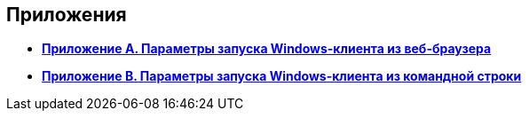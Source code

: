 [[ariaid-title1]]
== Приложения

* *xref:../topics/Appendix_A.adoc[Приложение A. Параметры запуска Windows-клиента из веб-браузера]* +
* *xref:../topics/Appendix_B.adoc[Приложение B. Параметры запуска Windows-клиента из командной строки]* +
